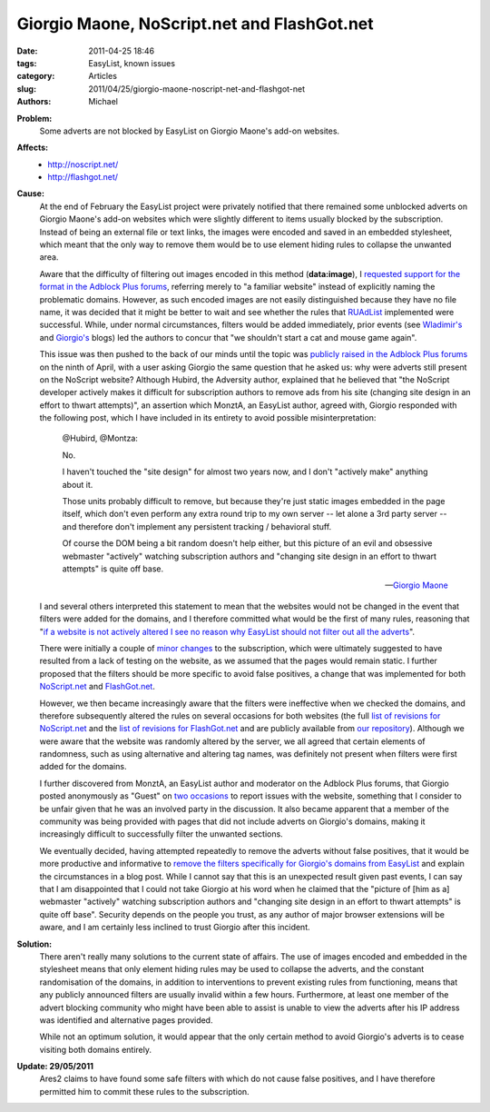 Giorgio Maone, NoScript.net and FlashGot.net
############################################

:date: 2011-04-25 18:46
:tags: EasyList, known issues
:category: Articles
:slug: 2011/04/25/giorgio-maone-noscript-net-and-flashgot-net
:authors: Michael

**Problem:**
  Some adverts are not blocked by EasyList on Giorgio Maone's add-on websites.

**Affects:**
  * http://noscript.net/
  * http://flashgot.net/

**Cause:**
  At the end of February the EasyList project were privately notified that there remained some unblocked adverts on Giorgio Maone's add-on websites which were slightly different to items usually blocked by the subscription. Instead of being an external file or text links, the images were encoded and saved in an embedded stylesheet, which meant that the only way to remove them would be to use element hiding rules to collapse the unwanted area.

  Aware that the difficulty of filtering out images encoded in this method (**data:image**), I `requested support for the format in the Adblock Plus forums`_, referring merely to "a familiar website" instead of explicitly naming the problematic domains. However, as such encoded images are not easily distinguished because they have no file name, it was decided that it might be better to wait and see whether the rules that `RUAdList`_ implemented were successful. While, under normal circumstances, filters would be added immediately, prior events (see `Wladimir's`_ and `Giorgio's`_ blogs) led the authors to concur that "we shouldn't start a cat and mouse game again".

  This issue was then pushed to the back of our minds until the topic was `publicly raised in the Adblock Plus forums`_ on the ninth of April, with a user asking Giorgio the same question that he asked us: why were adverts still present on the NoScript website? Although Hubird, the Adversity author, explained that he believed that "the NoScript developer actively makes it difficult for subscription authors to remove ads from his site (changing site design in an effort to thwart attempts)", an assertion which MonztA, an EasyList author, agreed with, Giorgio responded with the following post, which I have included in its entirety to avoid possible misinterpretation:

    @Hubird, @Montza:

    No.

    I haven't touched the "site design" for almost two years now, and I don't "actively make" anything about it.

    Those units probably difficult to remove, but because they're just static images embedded in the page itself, which don't even perform any extra round trip to my own server -- let alone a 3rd party server -- and therefore don't implement any persistent tracking / behavioral stuff.

    Of course the DOM being a bit random doesn't help either, but this picture of an evil and obsessive webmaster "actively" watching subscription authors and "changing site design in an effort to thwart attempts" is quite off base.

    -- `Giorgio Maone`_

  I and several others interpreted this statement to mean that the websites would not be changed in the event that filters were added for the domains, and I therefore committed what would be the first of many rules, reasoning that "`if a website is not actively altered I see no reason why EasyList should not filter out all the adverts`_".

  There were initially a couple of `minor`_ `changes`_ to the subscription, which were ultimately suggested to have resulted from a lack of testing on the website, as we assumed that the pages would remain static. I further proposed that the filters should be more specific to avoid false positives, a change that was implemented for both `NoScript.net`_ and `FlashGot.net`_.

  However, we then became increasingly aware that the filters were ineffective when we checked the domains, and therefore subsequently altered the rules on several occasions for both websites (the full `list of revisions for NoScript.net`_ and the `list of revisions for FlashGot.net`_ and are publicly available from `our repository`_). Although we were aware that the website was randomly altered by the server, we all agreed that certain elements of randomness, such as using alternative and altering tag names, was definitely not present when filters were first added for the domains.

  I further discovered from MonztA, an EasyList author and moderator on the Adblock Plus forums, that Giorgio posted anonymously as "Guest" on `two`_ `occasions`_ to report issues with the website, something that I consider to be unfair given that he was an involved party in the discussion. It also became apparent that a member of the community was being provided with pages that did not include adverts on Giorgio's domains, making it increasingly difficult to successfully filter the unwanted sections.

  We eventually decided, having attempted repeatedly to remove the adverts without false positives, that it would be more productive and informative to `remove the filters specifically for Giorgio's domains from EasyList`_ and explain the circumstances in a blog post. While I cannot say that this is an unexpected result given past events, I can say that I am disappointed that I could not take Giorgio at his word when he claimed that the "picture of [him as a] webmaster "actively" watching subscription authors and "changing site design in an effort to thwart attempts" is quite off base". Security depends on the people you trust, as any author of major browser extensions will be aware, and I am certainly less inclined to trust Giorgio after this incident.

**Solution:**
  There aren't really many solutions to the current state of affairs. The use of images encoded and embedded in the stylesheet means that only element hiding rules may be used to collapse the adverts, and the constant randomisation of the domains, in addition to interventions to prevent existing rules from functioning, means that any publicly announced filters are usually invalid within a few hours. Furthermore, at least one member of the advert blocking community who might have been able to assist is unable to view the adverts after his IP address was identified and alternative pages provided.

  While not an optimum solution, it would appear that the only certain method to avoid Giorgio's adverts is to cease visiting both domains entirely.

**Update: 29/05/2011**
  Ares2 claims to have found some safe filters with which do not cause false positives, and I have therefore permitted him to commit these rules to the subscription.

.. _`requested support for the format in the Adblock Plus forums`: https://adblockplus.org/forum/viewtopic.php?t=6968
.. _`RUAdList`: http://code.google.com/p/ruadlist/
.. _`Wladimir's`: https://adblockplus.org/blog/attention-noscript-users
.. _`Giorgio's`: http://hackademix.net/2009/05/04/dear-adblock-plus-and-noscript-users-dear-mozilla-community/
.. _`publicly raised in the Adblock Plus forums`: https://adblockplus.org/forum/viewtopic.php?f=1&t=7356
.. _`if a website is not actively altered I see no reason why EasyList should not filter out all the adverts`: https://adblockplus.org/forum/viewtopic.php?f=1&t=7356#p45663
.. _`minor`: https://hg.adblockplus.org/easylist/rev/6eaa4e863a4a
.. _`changes`: https://hg.adblockplus.org/easylist/rev/18aee58644f6
.. _`Giorgio Maone`: https://adblockplus.org/forum/viewtopic.php?f=1&t=7356#p45639
.. _`NoScript.net`: https://hg.adblockplus.org/easylist/rev/1035c7842ce8
.. _`FlashGot.net`: https://hg.adblockplus.org/easylist/rev/4ec885e7bf06
.. _`list of revisions for NoScript.net`: https://hg.adblockplus.org/easylist/log?rev=noscript.net
.. _`list of revisions for FlashGot.net`: https://hg.adblockplus.org/easylist/log?rev=flashgot.net
.. _`the Adblock Plus forums topic about the issue`: https://adblockplus.org/forum/viewtopic.php?f=1&t=7356
.. _`our repository`: https://hg.adblockplus.org/easylist/
.. _`two`: https://adblockplus.org/forum/viewtopic.php?t=7356&start=15#p46104
.. _`occasions`: https://adblockplus.org/forum/viewtopic.php?f=1&t=7356&start=15#p46106
.. _`remove the filters specifically for Giorgio's domains from EasyList`: https://hg.adblockplus.org/easylist/rev/73a64ca3ae82

